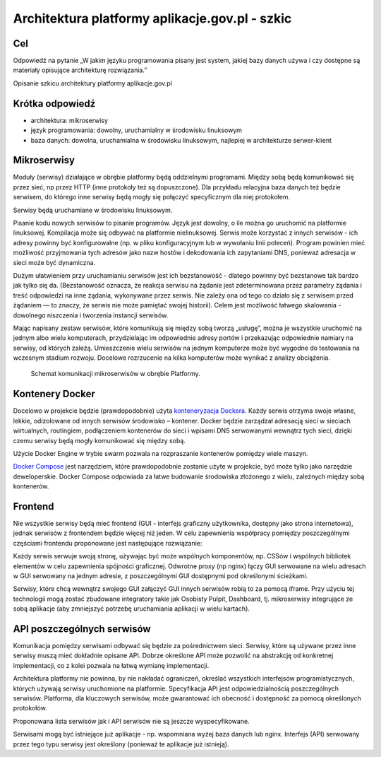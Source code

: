 ﻿Architektura platformy aplikacje.gov.pl - szkic
===============================================

Cel
---

Odpowiedź na pytanie „W jakim języku programowania pisany jest system, jakiej bazy danych używa i czy dostępne są materiały opisujące architekturę rozwiązania.”

Opisanie szkicu architektury platformy aplikacje.gov.pl

Krótka odpowiedź
----------------

* architektura: mikroserwisy
* język programowania: dowolny, uruchamialny w środowisku linuksowym
* baza danych: dowolna, uruchamialna w środowisku linuksowym, najlepiej w architekturze serwer-klient

Mikroserwisy
------------

Moduły (serwisy) działające w obrębie platformy będą oddzielnymi programami. Między sobą będą komunikować się przez sieć, np przez HTTP (inne protokoły też są dopuszczone). Dla przykładu relacyjna baza danych też będzie serwisem, do którego inne serwisy będą mogły się połączyć specyficznym dla niej protokołem.

Serwisy będą uruchamiane w środowisku linuksowym.

Pisanie kodu nowych serwisów to pisanie programów. Język jest dowolny, o ile można go uruchomić na platformie linuksowej. Kompilacja może się odbywać na platformie nielinuksowej. Serwis może korzystać z innych serwisów - ich adresy powinny być konfigurowalne (np. w pliku konfiguracyjnym lub w wywołaniu linii poleceń). Program powinien mieć możliwość przyjmowania tych adresów jako nazw hostów i dekodowania ich zapytaniami DNS, ponieważ adresacja w sieci może być dynamiczna.

Dużym ułatwieniem przy uruchamianiu serwisów jest ich bezstanowość - dlatego powinny być bezstanowe tak bardzo jak tylko się da. (Bezstanowość oznacza, że reakcja serwisu na żądanie jest zdeterminowana przez parametry żądania i treść odpowiedzi na inne żądania, wykonywane przez serwis. Nie zależy ona od tego co działo się z serwisem przed żądaniem — to znaczy, że serwis nie może pamiętać swojej historii). Celem jest możliwość łatwego skalowania - dowolnego niszczenia i tworzenia instancji serwisów.

Mając napisany zestaw serwisów, które komunikują się między sobą tworzą „usługę”, można je wszystkie uruchomić na jednym albo wielu komputerach, przydzielając im odpowiednie adresy portów i przekazując odpowiednie namiary na serwisy, od których zależą. Umieszczenie wielu serwisów na jednym komputerze może być wygodne do testowania na wczesnym stadium rozwoju. Docelowe rozrzucenie na kilka komputerów może wynikać z analizy obciążenia.

.. figure:: images/architektura_platformy.png

   Schemat komunikacji mikroserwisów w obrębie Platformy.

Kontenery Docker
----------------

Docelowo w projekcie będzie (prawdopodobnie) użyta `konteneryzacja Dockera`_. Każdy serwis otrzyma swoje własne, lekkie, odizolowane od innych serwisów środowisko – kontener. Docker będzie zarządzał adresacją sieci w sieciach wirtualnych, routingiem, podłączeniem kontenerów do sieci i wpisami DNS serwowanymi wewnątrz tych sieci, dzięki czemu serwisy będą mogły komunikować się między sobą.

Użycie Docker Engine w trybie swarm pozwala na rozpraszanie kontenerów pomiędzy wiele maszyn.

`Docker Compose`_ jest narzędziem, które prawdopodobnie zostanie użyte w projekcie, być może tylko jako narzędzie deweloperskie. Docker Compose odpowiada za łatwe budowanie środowiska złożonego z wielu, zależnych między sobą kontenerów.

.. image:: images/mikroserwisy_i_docker_swarm.png

Frontend
--------

Nie wszystkie serwisy będą mieć frontend (GUI - interfejs graficzny użytkownika, dostępny jako strona internetowa), jednak serwisów z frontendem będzie więcej niż jeden. W celu zapewnienia współpracy pomiędzy poszczególnymi częściami frontendu proponowane jest następujące rozwiązanie:

Każdy serwis serwuje swoją stronę, używając być może wspólnych komponentów, np. CSSów i wspólnych bibliotek elementów w celu zapewnienia spójności graficznej. Odwrotne proxy (np nginx) łączy GUI serwowane na wielu adresach w GUI serwowany na jednym adresie, z poszczególnymi GUI dostępnymi pod określonymi ścieżkami.

Serwisy, które chcą wewnątrz swojego GUI załączyć GUI innych serwisów robią to za pomocą iframe. Przy użyciu tej technologii mogą zostać zbudowane integratory takie jak Osobisty Pulpit, Dashboard, tj. mikroserwisy integrujące ze sobą aplikacje (aby zmniejszyć potrzebę uruchamiania aplikacji w wielu kartach).

API poszczególnych serwisów
---------------------------

Komunikacja pomiędzy serwisami odbywać się będzie za pośrednictwem sieci. Serwisy, które są używane przez inne serwisy muszą mieć dokładnie opisane API. Dobrze określone API może pozwolić na abstrakcję od konkretnej implementacji, co z kolei pozwala na łatwą wymianę implementacji.

Architektura platformy nie powinna, by nie nakładać ograniczeń, określać wszystkich interfejsów programistycznych, których używają serwisy uruchomione na platformie. Specyfikacja API jest odpowiedzialnością poszczególnych serwisów. Platforma, dla kluczowych serwisów, może gwarantować ich obecność i dostępność za pomocą określonych protokołów.

Proponowana lista serwisów jak i API serwisów nie są jeszcze wyspecyfikowane.

Serwisami mogą być istniejące już aplikacje - np. wspomniana wyżej baza danych lub nginx. Interfejs (API) serwowany przez tego typu serwisy jest określony (ponieważ te aplikacje już istnieją).

.. _konteneryzacja Dockera: https://www.docker.com/products/docker-engine
.. _Docker Compose: https://docs.docker.com/compose/overview/
